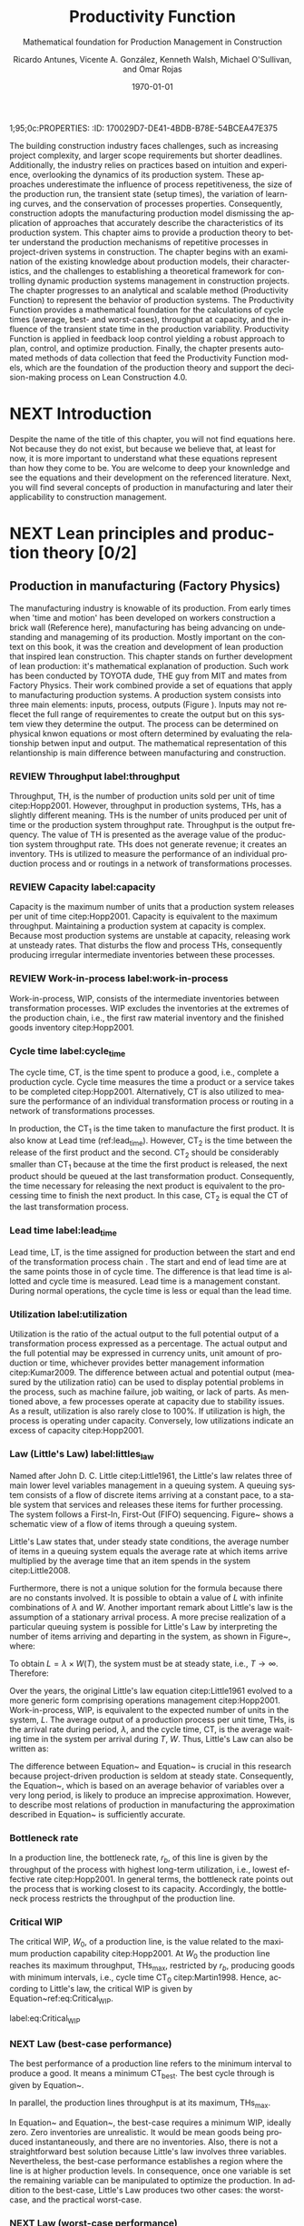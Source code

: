 1;95;0c:PROPERTIES:
:ID:       170029D7-DE41-4BDB-B78E-54BCEA47E375
:END:
#+OPTIONS: ':nil *:t -:t ::t <:t H:3 \n:nil ^:t arch:headline
#+OPTIONS: author:t broken-links:nil c:nil creator:nil
#+OPTIONS: d:(not "LOGBOOK") date:t e:t email:nil f:t inline:t num:t
#+OPTIONS: p:nil pri:nil prop:nil stat:t tags:t tasks:t tex:t
#+OPTIONS: timestamp:t title:t toc:t todo:nil |:t
#+LANGUAGE: en
#+SELECT_TAGS: export
#+EXCLUDE_TAGS: noexport
#+CREATOR: Emacs 26.3 (Org mode 9.1.9)

#+LATEX_COMPILER: pdflatex
#+LATEX_CLASS: article
#+LATEX_CLASS_OPTIONS:
#+LATEX_HEADER: \usepackage[a4paper,bindingoffset=0.2in,left=1in,right=1in,top=1in,bottom=1in,footskip=.25in]{geometry}
 
# #+LATEX_HEADER: \usepackage[backend=bibtex,alldates=year,sorting=nyt]{biblatex}\addbibresource{/Users/ricmagno/Documents/References/library.bib}

# This works with parencite
# #+LATEX_HEADER: \usepackage[backend=bibtex,style=authoryear,alldates=year,sorting=nyt]{biblatex}\addbibresource{/Users/ricmagno/Documents/References/library.bib}


#+LATEX_HEADER:  \usepackage[backend=biber,style=apa]{biblatex}\addbibresource{/Users/ricmagno/Documents/References/library.bib}

# #+LATEX_HEADER:\usepackage{natbib}\bibliographystyle{abbrvnat}\setcitestyle{authoryear,open={((},close={))}}\addbibresource{/Users/ricmagno/Documents/References/library.bib}

# #+LATEX_HEADER:\bibliographystyle{/Users/ricmagno/Documents/References/Styles/apa6.bst}

#+LATEX_HEADER: \addbibresource{/Users/ricmagno/Documents/References/library.bib}
#+LATEX_HEADER: \usepackage{tikz}


#+TITLE: Productivity Function
#+SUBTITLE: Mathematical foundation for Production Management in Construction
#+AUTHOR: Ricardo Antunes, Vicente A. González, Kenneth Walsh, Michael O'Sullivan, and Omar Rojas
#+DESCRIPTION: Chapter Proposal
#+KEYWORDS:
#+DATE: \today


* Guidelines
#+begin_src emacs-lisp
  '(tex-count-word)
#+end_src

#+RESULTS:
| tex-count-word |

  - 7000 Words

* DONE Abstract
   :LOGBOOK:
   CLOCK: [2020-06-23 Tue 20:08]--[2020-06-23 Tue 20:33] =>  0:25
   :END:
   

The building construction industry faces challenges, such as increasing project complexity, and larger scope requirements but shorter deadlines. 
Additionally, the industry relies on practices based on intuition and experience, overlooking the dynamics of its production system. 
These approaches underestimate the influence of process repetitiveness, the size of the production run, the transient state (setup times), the variation of learning curves, and the conservation of processes properties. 
Consequently, construction adopts the manufacturing production model dismissing the application of approaches that accurately describe the characteristics of its production system. 
This chapter aims to provide a production theory to better understand the production mechanisms of repetitive processes in project-driven systems in construction.
The chapter begins with an examination of the existing knowledge about production models, their characteristics, and the challenges to establishing a theoretical framework for controlling dynamic production systems management in construction projects. 
The chapter progresses to an analytical and scalable method (Productivity Function) to represent the behavior of production systems. 
The Productivity Function provides a mathematical foundation for the calculations of cycle times (average, best- and worst-cases), throughput at capacity, and the influence of the transient state time in the production variability. 
Productivity Function is applied in feedback loop control yielding a robust approach to plan, control, and optimize production.
Finally, the chapter presents automated methods of data collection that feed the Productivity Function models, which are the foundation of the production theory and support the decision-making process on Lean Construction 4.0. 

* NEXT Introduction
    Despite the name of the title of this chapter, you will not find equations here.
    Not because they do not exist, but because we believe that, at least for now, it is more important to understand what these equations represent than how they come to be.
    You are welcome to deep your knownledge and see the equations and their development on the referenced literature.
    Next, you will find several concepts of production in manufacturing and later their applicability to construction management.
    
* NEXT Lean principles and production theory [0/2]
** Production in manufacturing (Factory Physics)
     The manufacturing industry is knowable of its production.
     From early times when 'time and motion' has been developed on workers construction a brick wall (Reference here), manufacturing has being advancing on undestanding and manageming of its production.
     Mostly important on the context on this book, it was the creation and development of lean production that inspired lean construction.
     This chapter stands on further development of lean production: it's mathematical explanation of production.
     Such work has been conducted by TOYOTA dude, THE guy from MIT and mates from Factory Physics.
     Their work combined provide a set of equations that apply to manufacturing production systems.
     A production system consists into three main elements: inputs, process, outputs (Figure ).
     Inputs may not reflecet the full range of requirementes to create the output but on this system view they determine the output.
     The process can be determined on physical knwon equations or most oftern determined by evaluating the relationship betwen input and output.
     The mathematical representation of this relantionship is main difference between manufacturing and construction.

*** REVIEW Throughput label:throughput
    
 Throughput, TH, is the number of production units sold per unit of time citep:Hopp2001.
 However, throughput in production systems, THs, has a slightly different meaning.
 THs is the number of units produced per unit of time or the production system throughput rate.
 Throughput is the output frequency.
 The value of TH is presented as the average value of the production system throughput rate.
 THs does not generate revenue; it creates an inventory.
 THs is utilized to measure the performance of an individual production process and or routings in a network of transformations processes.

*** REVIEW Capacity label:capacity
    
 Capacity is the maximum number of units that a production system releases per unit of time citep:Hopp2001.
 Capacity is equivalent to the maximum throughput.
 Maintaining a production system at capacity is complex.
 Because most production systems are unstable at capacity, releasing work at unsteady rates.
 That disturbs the flow and process THs, consequently producing irregular intermediate inventories between these processes.


*** REVIEW Work-in-process label:work-in-process

 Work-in-process, WIP, consists of the intermediate inventories between transformation processes.
 WIP excludes the inventories at the extremes of the production chain, i.e., the first raw material inventory and the finished goods inventory citep:Hopp2001.

*** Cycle time label:cycle_time

 The cycle time, CT, is the time spent to produce a good, i.e., complete a production cycle.
 Cycle time measures the time a product or a service takes to be completed citep:Hopp2001.
 Alternatively, CT is also utilized to measure the performance of an individual transformation process or routing in a network of transformations processes.
 # ~This feature is useful when a production process needs boundaries.~
 # For instance, the CT of automotive assembling line starts when the chassis is ready.
 # It does not consider the CT of the engine production or the extraction of iron ore citep:Hopp2001.
 In production, the $\mbox{CT}_1$ is the time taken to manufacture the first product.
 It is also know at Lead time (ref:lead_time).
 However, $\mbox{CT}_2$ is the time between the release of the first product and the second.
 $\mbox{CT}_2$ should be considerably smaller than $\mbox{CT}_1$ because at the time the first product is released, the next product should be queued at the last transformation product.
 Consequently, the time necessary for releasing the next product is equivalent to the processing time to finish the next product.
 In this case, $\mbox{CT}_2$ is equal the CT of the last transformation process.

*** Lead time label:lead_time

 Lead time, LT, is the time assigned for production between the start and end of the transformation process chain \citep{Hopp2001}.
 The start and end of lead time are at the same points those in of cycle time.
 The difference is that lead time is allotted and cycle time is measured.
 Lead time is a management constant.
 During normal operations, the cycle time is less or equal than the lead time.

*** Utilization label:utilization

 Utilization is the ratio of the actual output to the full potential output of a transformation process expressed as a percentage.
 The actual output and the full potential may be expressed in currency units, unit amount of production or time, whichever provides better management information citep:Kumar2009.
 The difference between actual and potential output (measured by the utilization ratio) can be used to display potential problems in the process, such as machine failure, job waiting, or lack of parts.
 As mentioned above, a few processes operate at capacity due to stability issues.
 As a result, utilization is also rarely close to 100%.
 If utilization is high, the process is operating under capacity.
 Conversely, low utilizations indicate an excess of capacity citep:Hopp2001.

*** Law (Little's Law) label:littles_law

 Named after John D. C. Little citep:Little1961, the Little's law relates three of main lower level variables management in a queuing system.
 A queuing system consists of a flow of discrete items arriving at a constant pace, to a stable system that services and releases these items for further processing.
 The system follows a First-In, First-Out (FIFO) sequencing.
 Figure~\ref{fig:Schematic view of a flow of items through a queuing system} shows a schematic view of a flow of items through a queuing system.

 \begin{figure}[H]
   \centering
   \includegraphics[width=1\linewidth]{Figures/LiteratureReview/Schematic_view_of_a_flow_of_items_through_a_queuing_system}
   \caption{Schematic view of a flow of items through a queuing system}\label{fig:Schematic view of a flow of items through a queuing system}
   \source{Adapted from citep:Little2008}
 \end{figure}

 Little's Law states that, under steady state conditions, the average number of items in a queuing system equals the average rate at which items arrive multiplied by the average time that an item spends in the system citep:Little2008.

 # The Little's law is originally expressed as $L=\lambda W$, where:

 # \begin{itemize}
 #     \item $L$ is the expected number of units in the system;
 #     \item $W$ is expected time spent by a unit in the system, and;
 #     \item $\lambda^{-1}$ is the expected time between two consecutive arrivals to the system.
 # \end{itemize}

 Furthermore, there is not a unique solution for the formula because there are no constants involved.
 It is possible to obtain a value of $L$ with infinite combinations of $\lambda$ and $W$.
 Another important remark about Little's law is the assumption of a stationary arrival process.
 A more precise realization of a particular queuing system is possible for Little's Law by interpreting the number of items arriving and departing in the system, as shown in Figure~\ref{fig:Number of items in a queuing system versus time}, where:

 # \begin{itemize}
 #     \item $n_a(t)$ is the number of items arriving in the queuing system at time $t$;
 #     \item $n_d(t)$ is the number of items departing in the queuing system at time $t$;
 #     \item $A(T)=\int_0^T (n_a(t)-n_d(t))dt$ is the area under the curve $n_a(t)$ and over the $n_d(t)$ at the period $T$;
 #     \item $T$ is a long period of time;
 #     \item $N(T)=\int_0^{T}n_a(t)$ is the number of arrivals in the time period $T$;
 #     \item $\lambda(t)=N(T)/T$ is the arrival rate during time period $T$;
 #     \item $L(T)=A(T)/T$ is the average queue length during time period $T$;
 #     \item $W(T)=A(T)/N(T)$ is the average waiting time in the system per arrival during $T$;
 # \end{itemize}
 # \nobreak the manipulation of the last three equations yields in the Little's Law.

 # \begin{equation}\label{eq:Little's Law}
 #     L(T) = \lambda (T) \times W(T)
 # \end{equation}

 To obtain $L=\lambda \times W(T)$, the system must be at steady state, i.e., $T \rightarrow \infty$.
 Therefore:

 # \begin{equation}
 #     \lim_{T\rightarrow\infty} L(T) = \lim_{T\rightarrow\infty} \lambda(T) \times W(T) \\
 # \end{equation}

 # \begin{equation}\label{eq:Little's Law average}
 #     L=\lambda \times W
 # \end{equation}

 \begin{figure}[H]
   \centering
   \includegraphics{Figures/LiteratureReview/Number_of_items_in_a_queuing_system_versus_time}
   \caption{Number of items in a queuing system versus time}\label{fig:Number of items in a queuing system versus time}
   \source{Adapted from citep:Little1961}
 \end{figure}

 Over the years, the original Little's law equation citep:Little1961 evolved to a more generic form comprising operations management citep:Hopp2001.
 Work-in-process, WIP, is equivalent to the expected number of units in the system, $L$.
 The average output of a production process per unit time, THs, is the arrival rate during period, $\lambda$, and the cycle time, CT, is the average waiting time in the system per arrival during $T$, $W$.
 Thus, Little's Law can also be written as:

 \begin{equation}
   \mbox{WIP} = \mbox{CT} \times \mbox{TH}
    \label{eq:Little's Law for operation management}
 \end{equation}

The difference between Equation~\ref{eq:Little's Law} and Equation~\ref{eq:Little's Law for operation management} is crucial in this research because project-driven production is seldom at steady state.
Consequently, the Equation~\ref{eq:Little's Law for operation management}, which is based on an average behavior of variables over a very long period, is likely to produce an imprecise approximation.
However, to describe most relations of production in manufacturing the approximation described in Equation~\ref{eq:Little's Law for operation management} is sufficiently accurate.


*** Bottleneck rate
 In a production line, the bottleneck rate, $r_b$, of this line is given by the throughput of the process with highest long-term utilization, i.e., lowest effective rate citep:Hopp2001.
 In general terms, the bottleneck rate points out the process that is working closest to its capacity.
 Accordingly, the bottleneck process restricts the throughput of the production line.

*** Critical WIP

 The critical WIP, $W_0$, of a production line, is the value related to the maximum production capability citep:Hopp2001.
 At $W_0$ the production line reaches its maximum throughput, $\mbox{THs}_{\mbox{max}}$, restricted by $r_b$, producing goods with minimum intervals, i.e., cycle time $\mbox{CT}_0$ citep:Martin1998.
 Hence, according to Little's law, the critical WIP is given by Equation~ref:eq:Critical_WIP.

 label:eq:Critical_WIP
 \begin{equation} 
   \mbox{WIP}_0 = \mbox{CT}_0 \times \mbox{THs}_{\mbox{max}}
 \end{equation}

*** NEXT Law (best-case performance)

 The best performance of a production line refers to the minimum interval to produce a good.
 It means a minimum $\mbox{CT}_{\mbox{best}}$.
 The best cycle through is given by Equation~\ref{eq:Best cycle through}.

 \begin{equation}\label{eq:Best cycle through}
     \mbox{CT}_{\mbox{best}}=
     \begin{cases}
  T_0,  & \mbox{if }\mbox{WIP} \le W_0\\
   \mbox{WIP}/r_b, & \mbox{otherwise }
     \end{cases}
 \end{equation}

 In parallel, the production lines throughput is at its maximum, $\mbox{THs}_{\mbox{max}}$.

 \begin{equation}\label{eq:Best throughput}
     \mbox{TH}_{\mbox{best}}=
     \begin{cases}
  \mbox{WIP}/T_0,  & \mbox{if }\mbox{WIP} \le W_0\\
   r_b, & \mbox{otherwise }
     \end{cases}
 \end{equation}

 In Equation~\ref{eq:Best cycle through} and Equation~\ref{eq:Best throughput}, the best-case requires a minimum WIP, ideally zero.
 Zero inventories are unrealistic.
 It would be mean goods being produced instantaneously, and there are no inventories.
 Also, there is not a straightforward best solution because Little's law involves three variables.
 Nevertheless, the best-case performance establishes a region where the line is at higher production levels.
 In consequence, once one variable is set the remaining variable can be manipulated to optimize the production.
 In addition to the best-case, Little's Law produces two other cases: the worst-case, and the practical worst-case.

*** NEXT Law (worst-case performance)

 The worst-case performance describes an opposite scenario to the best-case performance.
 In the worst-case, the production line operates at maximum cycle time and minimum throughput possible for bottleneck rate $r_b$ and raw process time $T_0$.
 In a production operating at worst-case performance, the next transformation process is always idle and the process lead time is either equal or less than the previous process.
 The items arriving, $n_a(t)$, at a process are greater than the items departing $n_d(t)$.
 As a result, the items pile up in the queue at the next process entrance.
 The worst-case cycle time of a given WIP level is:

 \begin{equation}\label{eq:Worst-case performance cycle through}
     \mbox{CT}_{\mbox{worst}} = \mbox{WIP} \times T_0;
 \end{equation}
 \nolinebreak
 and the worst-case throughput for the WIP level is:
 \begin{equation}\label{eq:Worst-case performance throughput}
     \mbox{TH}_{\mbox{worst}} = \frac{1}{T_0}.
 \end{equation}

 Nevertheless, both best- and worst-case performance are boundaries.
 In practice, the performance of a production line does not behave at either of these limits.
 The practical restriction is the average time at a station, which includes the time taken for other jobs and the job being performed, i.e., $\mbox{`average time at a station'} = \mbox{`time for other jobs'} + \mbox{`time for your job'}$.
 Mathematically, it is implied in:

 \begin{equation}
     \mbox{CT}_{\mbox{pwc}}=T_0 + \frac{\mbox{WIP}-1}{r_b}
 \label{eq:Practical worst-case performance cycle through}
 \end{equation}

 Thus, manipulating the equations for $\mbox{CT}_{\mbox{worst}}$ and $\mbox{TH}_{\mbox{worst}}$, the practical worst-case (pwc) performance is given by Equation~\ref{eq:Worst-case performance throughput} and Equation~\ref{eq:Practical worst-case performance cycle through}, respectively.

 The Figure~\ref{fig:Cycle time versus WIP} and Figure~\ref{fig:throughput versus WIP worst- and best-case performance scenario} show the relation of the performance cases and the parameters of lower level variables management for cycle time and throughput versus WIP, respectively.

 Both graphs illustrate the theoretical limits, best- and worse-case, with the parameters that delimited these limits, and, furthermore, creates performance regions.
 The regions enable an easier interpretation of production line performance because Little's Law does not supply a unique solution.
 Consequently, the regions support a performance mapping and assessment of production current state and opportunities for improvement.
 For instance, a production line with a CT far from the best-case $T_0$ can be in a good or bad region depending on the WIP level.
 Where the WIP is small, less than $W_0$, production is likely to be in the bad region.
 However, for a WIP greater than $W_0$, production can be in the good region, as long as the production has a high throughput.

 \begin{figure}[H]
   \centering
   \includegraphics[width=.5\linewidth]{Figures/LiteratureReview/Cycle_time_versus_WIP}
   \caption{Cycle time versus WIP}\label{fig:Cycle time versus WIP}
   \source{Adapted from \citet*[p. 234]{Hopp2001}}
 \end{figure}

 \begin{figure}[H]
   \centering
   \includegraphics[width=.5\linewidth]{Figures/LiteratureReview/Throughput_versus_WIP}
   \caption{Throughput versus WIP worst- and best-case performance scenario}\label{fig:throughput versus WIP worst- and best-case performance scenario}
   \source{Adapted from \citet*[p. 234]{Hopp2001}}
 \end{figure}

*** COMMENT Law (labor capacity)

 The relations and laws introduced so far related primarily to production of continuous flow (IV) or connected lined flows (III), see Figure~\ref{fig:Characteristics of project stages}, where machines impose the main restriction of production.
 However, as the operation becomes more unconnected, as in disconnected line flow (II) and jumbled flow (I), the amplitude of work binds the production flow.
 For these cases, where the primary constraint is labor rather than machinery, labor sets the capacity of the transformation process.
 Creating a mathematical description of labor, due to workers being human, is far more complex than forming mathematical descriptions for machine-driven operations.
 Some assumptions must be set to enable algebraic definitions for labor \citep[pp.237-238]{Hopp2001}.
 The first assumption considers work continuity.
 Similar to machines, it is assumed workers perform the job continuously up to the point it is finished with no interruptions.
 There is no job interruption.
 The second assumption is that workers are perfectly cross-trained and are capable of performing various tasks at same pace.
 The third assumption is that there is no shortage of equipment and necessary machinery will always be available to workers.
 On this assumption, the cycle time is constant at $T_0$, because there is no congestion caused by scarcity of equipment.
 The availability of workers controls the work releasing into the system.
 Consequently, if a worker releases a job every $T_0$, considering first and second assumptions, $n$ workers release the job at $nT_0$.
 Finally, the maximum throughput of a production line with $n$ cross-trained workers with same work rates is Equation~\ref{eq:Law (Labor Capacity)}.

 \begin{equation}
     \mbox{TH}_{\mbox{max}}=\frac{n}{T_0}
 \label{eq:Law (Labor Capacity)}
 \end{equation}

 The Equation~\ref{eq:Law (Labor Capacity)}, Law (Labor Capacity) introduces labor as a constraint on the capacity of production lines.
 Nevertheless, the labor capacity applies to production processes in which all the workers act at on job at the time.
 It means that the law of labor capacity does not apply to multitasking systems.
 These systems require other approaches.

*** COMMENT Variability in manufacturing

 The variability of a transformation process performs a significant role in the performance of transformation processes and consequently on the development of relations of objectives in a manufacturing organization.
 For instance, high levels of variability can invalidate the relation between the Little's law, Equation~\ref{eq:Little's Law}, and Little's law for operation management, Equation~\ref{eq:Little's Law for operation management}, since the average used in Little's law for operation management may produce an imprecise description when the variables oscillate.
 In general, the effects of variability in both project-driven systems and manufacturing are similar.
 The difference is in the amplitude of the variability.
 As the transformation process approximates to a continuous production lower levels of variability are observed.
 Conversely, as the transformation process approximates to a one-of-a-kind production, higher levels of variability are perceived.
 This behavior can be explained by grouping the sources of variability into external and internal sources.
 External, or exogenous, sources gather the elements outside of the transformation process that can affect the production.
 Outside means they are not an intrinsic part of the production, and consequently are out of the control of the process owner, as, for instance, with currency variation or client demand.
 Internal clusters together sources of variability within the transformation process and its resources.
 These sources can be managed and controlled by the process owner.
 Project-driven systems and manufacturing are continuously affected by both external, and internal sources of variability.
 The effect of external sources on production diminishes with the level of product customization.
 It means that a one-of-a-kind, i.e., fully customized, product is more vulnerable to external sources than is a commodity.
 Consequently, in commodity production the effects of variability are evident and mainly caused by internal aspects of production.
 In one-of-a-kind production, external sources of variability overlap internal sources, making it harder to identify causes and softens the result of mitigating actions towards the causes.
 For this reason, appropriate methods to handle variability are crucial.
 Furthermore, these methods should allow for further comprehension and ways to measure variability and its effects on transformation processes.

 In transformation processes of connected and continuous production, it is possible to measure the variability in the transformation processes using probabilistic methods.
 This kind of production is stable enough, i.e., at steady state, hence standard measures from statistics can quantify variability.
 The standard deviation, SD, and variance, SD$^2$, often are sufficient to provide a quantification of absolute variability.
 In other cases, it is necessary to use a relative measurement.
 The coefficient of variation, CV, which is given by the standard deviation, SD, divided by the mean, $\bar{y}$, provides this relative assessment of variability.
 The values of CV can be divided into classes from which typical situations can be deduced, as shown in Table~\ref{tb:Classes of variability}.
 Furthermore, the typical situations describe causes of variability, which, according to Hopp and Spearman cite:Hopp2001, are: natural variability, setups, random outages, operator availability and recycle.
 The natural variability refers to minor change in a process over time caused by variations in operators, machines, and raw material.
 Setups stand for planned interruptions necessary for adapting machinery to a different product.
 Random outages indicate unsystematic interruptions caused by faults or failures.
 Operator availability is the worker's ability to operate the machines or process the jobs.
 Finally, recycle variability in manufacturing systems is caused by quality problems in products.
 All these concepts depend on a nondynamic process.

#+CAPTION: Classes of variability
label:tb:classes_of_variability
| Variability Class | Typical situation         | Example                 |
|-------------------+---------------------------+-------------------------|
| Low               | No outages                |                         |
| Moderate          | Short adjustments outages | Set ups                 |
| High              | Long outages              | Failures and breakdowns |                    
 
*** Law (variability)

 The impact of variability in manufacturing systems is straightforward, increasing variability always degrades the performance of a production system citep:Hopp2001.
 Because of the damages that variability can cause in a production system, several strategies aim at protecting the system from variability.

*** Law (variability buffering)

 The most common are the use of buffers as a bumper or cushion.
 The buffering method is the excess of at least one of the variables that can be consumed without harming the system's performance.
 Variability in a production system will be buffered by some combination of inventory, capacity and time citep:Hopp2001.
 In circumstances where buffers are ineffective, variability may propagate through transformation process impacting the production flow.
 Thus, laws concerning the production flow, material flow, capacity, utilization, and variability propagation must be enunciated.

*** Law (conservation of material)

 The first law regarding the production flow is the conservation of material in and out of the transformation processes citep:Hopp2001.
 Law (Conservation of Material) states that in a stable system, over the long run, the rate out of a system will equal the rate in, less any yield loss, plus any parts production within the system.
 It means that in a system at steady state the flow of material is constant, consuming the necessary and only the necessary material to produce the goods.
 It includes the ordinary transformation rate and loss of material.

 \subsection{Law (capacity)}
 The concept of stability in manufacturing systems requires that the input rate in transformation processes must be less than capacity, $\mbox{THs}_{\mbox{max}}$.
 The reason again is variability.
 If the input rate equals capacity, any variation in the transformation processes may degrade the process performance.
 The difference between the input rate and capacity creates a buffer that should grant the system stability by absorbing any minor variability.
 In steady state, all plants will release work at an average rate that is strictly less than the average capacity \citep[p.303]{Hopp2001}.

*** Law (utilization)

 Law (Utilization) states that if a station increases utilization without making any other changes, average WIP and cycle time, CT, will increase in a highly nonlinear fashion \citep[p.303]{Hopp2001}.
 An increase in process utilization unaccompanied by adjustments means a larger actual output for a same maximum output.
 In the production line, it is an increase in bottleneck utilization, once the $\mbox{THs} = \mbox{`bottleneck utilization'}\times\mbox{`bottleneck rate'}$.
 Hence, according to Little's law for operation management (Equation~\ref{eq:Little's Law for operation management}) produces a nonlinear effect in WIP and CT.

*** Law (process batching)

 Finally, the Law (Process Batching), accounts for finite production, i.e., in batch production where there are meaningful setup times.
 According to Hopp and Spearman cite:Hopp2001, in batch production:

 \begin{itemize}
     \item the minimum process batch size that yields a stable system may be greater than one;
     \item as process batch size becomes large; cycle time grows proportionally with batch size, and;
     \item cycle time at the station will be minimized for some process batch size, which may be greater than one \citep[p.306]{Hopp2001}.
 \end{itemize}

 The Figure~\ref{fig:Cycle time versus parallel batch size in batch production} illustrates these general relations between the batch size and the average cycle time.

 \begin{figure}[H]
   \centering
   \includegraphics{Figures/LiteratureReview/Cycle_time_versus_parallel_batch_size_in_a_batch_production}
   \caption{Cycle time versus parallel batch size in batch production}\label{fig:Cycle time versus parallel batch size in batch production}
   \source{Adapted from \citet*[p.308]{Hopp2001}}
 \end{figure}

 The relationships between the concepts of lower level variables rely on stable production systems, where variability performs a minor role and does not disrupt the system.
 Moreover, these relationships depend on a system running for a long period that can be considered infinite.
 In batch production, where the process does not run continuously, the batches size are large enough producing a stable system.
 However, not all system are stables, at steady state or with a minimum influence of external variability.
 Transformation processes in shop job and one-of-a-kind manufacturing frequently do not exist for a long period.
 Some processes exist only for a short period never making it to steady state.
 To non-steady processes, a different approach must be used to.
 The approach also may produce explanations of stable systems to point out algebraic relations between all system that could be used to analyze and prescribe management actions undertaken to improve the processes.

** The manufacturing theory does not apply directly to construction

       Manufacturing is either a continous or a repective process.
       Machinery and human resources are specialized and qualified.
       Production flow and material routes are established. 
       Thus, most manufacturing processess can be automated.
       That scenario is different from construction.
       While capacity is knwon and measured in manufacturing, there was no way to measured it in construction.
       Increasing production in construction often means add more human resources.
       That often cause decrease of productivity due to lack of space, tools, skills, etc.

* WORKING Productivity Function [0/2]
** WORKING Production process system representation [100%]

- [ ] A SYSTEM VIEW (Source: Identification of repetitive processes at steady- and unsteady-state: Transfer function)
  Mathematical models have enabled a comprehensive understanding of production mechanisms supporting practices to improve production in manufacturing.
  Hopp and Spearman (1996) committed to the comprehension of the manufacturing production system.
  The system approach or system analysis was the problem-solving methodology of choice (citep:Hopp2001).
  The first step of this methodology is a system view.
  In the system view, the problem is observed as a system established by a set of subsystems that interact with each other.
  Using the system approach, Hopp and Spearman elaborated significant laws to queue systems and the general production in manufacturing.
  The conservation of material and capacity laws (Hopp and Spearman, 1996) are particularly attractive, not only according to their importance, but also because they explicitly state one or more system restrictions.

  In this system view, an input is applied to a process to produce an output.
  These three elements constitute a input/output system (Figure ref::fig_simple_system);  which we will refer simply as system from now on.
  Input are, for instance, materials, tools, equipment, labor, management, time, and weather conditions *(Blanchard and Fabrycky, 2011)*.
  *``Some of these factors, such as material, also become a part of the output product, while others are needed for control purposes (e.g., management) (citep:Remold1989).''*
  The outputs are (usually) the product of the processes, for example, absolute quantities such as squared meters of plastered wall, meters drilled or relative measurement of progress such as the percentage of activity completion (citep:Antunes2016).
  _This last may be especially useful for Lean Construction practitioners that utilize the Planned Percent Complete (PPC) as the tracking tool._
  The process is the transformation procedure, or operation that when applied the input will create the output.
  For instance, platerboads installation an drilling for the ouputs aforementioned.
  The Figure ref::fig_simple_system shows a single output and single input (SISO) for simplicty purposes.
  A system can be composed by multiple inputs to single or multiple outputs (MISO and MIMO respectively) and also single input to multiple outputs.
  Regardless of the system composition in terms of how many inputs and outputs or what the input(s), output(s) and process are; there are a few restrictions to a system:
  - There is no output on lack of input.
  - There is no output without a process.
  
  
#+BEGIN_SRC ditaa :file Figures/system_basic.png :cmdline -rS
       +---------+
 input |         | output
>------+ Process +------->
       |         |
       +---------+
#+END_SRC

#+CAPTION: Simple system
#+NAME: fig_simple_system
#+ATTR_HTML: :height 300
#+ATTR_LATEX: :height 150 
#+RESULTS:
[[file:Figures/system_basic.png]]


- [ ] Project as cycle
  Most projects follow a cycle similar to plan-do-check-act (PDCA), also originally developed for manufacturing operations.
  PDCA applies to continuous process improvement (Rumane and Badiru, 2013, p.53) and consists of a four-stages infinite loop.
  First, the team establishing goals and develop the strategies to achieve them, creating a plan.
  Second, the plan is then implemented.
  The team carries out the actions addressing key points, according to the plan.
  Third, the team measures the outcomes of their actions comparing the results to the goals.
  Fourth, where the current process performance matches the goal, the team institutionalizes the new process’s performance, thus setting a benchmark, as well as the actions performed to achieve the goal, thus creating standard procedures.
  In the case where the actions are not effective, the team must return to the first cycle stage.
  The PDCA cycle restarts to implement further improvements.
  /In certain way, it means a system that is being constantly feedback by the current output state./
  /If the current ouput state is no the one desired, the input will change to match achieve the output goal./
  /The process improvement itself will alter the process as such the system will have increased the output using a constany input./
  /In terms of system, it will look like figure ref::closed_loop.
  The `plan' is desired ouput.
  `Check' is a comparison between the `plan' and the current output.
  The result is the measured `deviation'.
  Based on the `deviation' actions must be implemented.
  For example, the plan establish that an output of 50 square meters should be installed an hour to complete the job on time.
  Two workers are initially assigned to the job (input).
  If the two workers (input) are capable to install (process). 
  That creates an action which for this example is to increase workers to increase output.
  On the other hand, if the workers produce a higher output than the plan, the deviation will work on the other way: decrease the number of workers to reduce output thus matching the plan.
  This configuration is a Closed-loop Control System or feedback control system in control theory.


#+BEGIN_SRC ditaa :file Figures/system_feedback_loop.png :cmdline -rS
	      +-------+           +--------+       +---------+
	 plan |       | deviation |        | input |         | output
	>-----+ Check +----->-----+ Action +--->---+ Process +----+--->
	      |       |           |        |       |         |    |
	      +---+---+           +--------+       +---------+    |
		  |                                               |
                  +------------------------+----------------------+
#+END_SRC

#+CAPTION: Feedback Loop (PDCA)
#+NAME: fig_feedback_loop
# #+ATTR_HTML: :height 300
# #+ATTR_LATEX: :height 150 
#+RESULTS:
[[file:Figures/system_feedback_loop.png]]






#+CAPTION: A typical feedback loop control
#+NAME: fig_a_typical_feedback_loop_control
#+ATTR_HTML: :height 300
#+ATTR_LATEX: :height 150
[[./Figures/A_typical_feedback_loop_control.eps]]


- [ ] Construction System
  _Source Paper07_ Stays here
       
  Several elements found in this literature review connect the characteristics of construction projects to the characteristics of a dynamic system.
  As shown in Figure ref:fig_construction_project-driven_production_system, the interconnectivity is explicit between project stages, in the event that subsequent phases rely on the accomplishment and performance of previous ones.
  This dependent connection remains valid for divided n-substages or n-activities and also applies to the proposed framework.
  The dependence of processes and/or activities is well documented in the literature and well known by practitioners.
  An activity or stage may impair or favour a successive action depending on the level of correlation and dependence.
  The interdependence of activities forms a conduit to the propagation of unsure events. Potential risks captured through the entire project life may impact project execution whenever not properly treated, resulting in project deviations.
  This sequence of events is represented in the system by the flow of uncertainty to risk and the occurrence of risk events, through risk management filtering actions—avoidance, acceptance, sharing, transference, mitigation, motivation—and, finally, to variability.
  This flow resembles an intrinsic characteristic of systems in the presence of disturbance or noise.

  Control systems may transmit unfiltered noise across connections affecting vulnerable components and causing disturbances or unpredicted behaviour.
  Although the level of influence in this flow of sequential, parallel or overlapping relationships in the process or activity network have not been investigated at this point, understanding how risk transforms into variability, and especially how variability affects networked activities, propitiates an opportunity to develop methods aimed at avoiding and mitigating (filtering) the propagation of risk (noise). Regarding risk materialization in variability, different outcomes build on how concentrated or distributed the risk impact was.
  Operating on possibly the same conditions of linear/nonlinear, deterministic/stochastic, time-domain/frequency domain, direct/inverse problems, discrete/continuous models---control theory may create a proxy theory to explain the effects of variability in construction projects by extending the elements of the dynamic systems.


#+CAPTION:Construction project-driven production system
#+NAME: fig_construction_project-driven_production_system
#+ATTR_HTML: :height 300
#+ATTR_LATEX: :height 150
[[./Figures/Construction_project_driven_production_system.eps]]


The simplest model of construction processes considers a closed conversion process where all factors affecting the work are steady state citep:Drewin1982.
In this model, the relationship between output and input, i.e., productivity, is given by a constant which is unaffected by external factors.
This constant can be determined by, for instance, the linear curve fitting or the ratio of the sum of outputs to the sum of inputs.
The linear scheduling method (LSM) (citep:Harmelink1998,Su2016) and line-of-balance (LOB) (citep:Lumsden1968,Su2016,ZolfagharDolabi2014) are examples of scheduling models for repetitive processes based on the steady state model.
However, ``because of the steady state nature of this model, the system more closely represents industrial production processes than construction processes (citep:Thomas1990).''
Short production runs citep:Bashford2005, high levels of output and input variability \cite{Gonzalez2009}, and nonlinear input-output relationships citep:Bertelsen2003,Lutz1993 frequently prevent repetitive production processes in construction to reach steady state citep:Antunes2015a,Walsh2007.


- [ ] Limitations of Manufacturing system view to construction
  These laws place reliance on stable systems, with long runs and at steady-state conditions.
  However, production in project-based systems, such as construction, involves a mix of processes in steady- and unsteady-state, short and long production runs, and different learning curves (citep:Antunes2015)
  Hence, unless a construction process fulfills the stability and steady-state conditions, the manufacturing model and, consequently, the laws do not accurately represent production in construction.
  Alternatively, variants of manufacturing laws must be developed to production in project-based systems that not fulfill those requirements.
  =In this scenario of variety, it is crucial distinguishing between project-based systems conditions, comprehending process dynamics and its behavior.=


** Mathematical foundation of the Productivity Function

(Explain differential equations, the frequency domain and transformation)

Although much work has been done on production management of repetitive construction processes, more studies need to be conducted to develop equations to quantify project-driven production systems in construction.
The objective of this paper is to formulate variants of manufacturing production equations to calculate the production performance of repetitive construction processes for benchmarking purposes.
Furthermore, this paper shows the calculation of theoretical production parameters such as capacity and cycle time, as well as the influence of transient time on productivity.
The contribution of this paper to the body of knowledge are algebraic equations based on a generic model to calculate production parameters for repetitive processes in construction.

*** Step response: Transient and steady state (explain the equation, move it, or clean it)

The transient is the immediate system reaction of an input change from a rest state \citep{Ogata2010}.
If the system is stable, the response will tend to a constant value, $y_{\mbox{ssv}}$, when the time, $t$, goes to infinity (Equation~\ref{eq:steady state}).
When the output reaches this value, the response is then at steady state.
The time that the system response takes from the moment the input changes to the steady state \citep{Nise2010,Ogata2010}, is the settling time, $t_s$, i.e., the duration of the transient state.
Figure~\ref{fig_FIG02StepAnalysis} shows the step analysis which is an artificial and controlled way to reproduce the transient, as well as determine the steady state response of a system represented by the Productivity Function.
In the unitary-step function, $u_{\mbox{step}}(t) \overset{\underset{\mathrm{\mathcal{L}}}{}}{\leftrightarrow} U_{\mbox{step}}(s) = 1/s$, at a time $t_0$ the input changes from 0 to 1 and then is kept constant at 1.
At $t_0$, if there is no delay, the system will notice the change in the input generating the transient response.
A physical interpretation of the step function is switching on a light by pressing a button.
Finally, if the system is stable; the output will tend to the steady state value.

\begin{equation}\label{eq:steady state}
	y_{\mbox{ssv}} = \lim_{t\rightarrow \infty} y(t)
\end{equation}

The step function in the time domain is given by:

\begin{equation}\label{eq:Step function in time domain P7}
	u_{\mbox{step}}(t) =
	\begin{cases}
 	0, & t = 0 \\
  	1, & t \ne 0
	\end{cases}.
\end{equation}

*** TODO Explain transient and steady-state (move to section above, foundation)
- [ ] Why the transient
  TRANSIENT STATE, STEADY-STATE, AND UNSTEADY-STATE RESPONSE
  Two parts compose a system response in the time domain, transient, and steady- or unsteady-state.
  Transient is the immediate system response to an input from an equilibrium state.
  After the transient state, a system response can assume a steady- or unsteady-state.
  In a stable system, the output tends to a constant value when $t→∞$ (Mandal, 2006).
  When the system response enters and stays in the threshold around the constant value the system reached the steady-state (Mandal, 2006).
  The time the stable system takes to reach the steady-state is the settling time, $t_s$.
  On the other hand, if the response never reaches a final value or oscillates surpassing the threshold when $t→∞$ the system is then at unsteady-state.
  Consequently, the system outputs at unsteady-state vary with time during the on-time interval even induced by an invariable input.

**** Mathematical foundation of production (repeated title)

 Repetitive construction projects falls into a fuzzy area where both project management and manufacturing overlap.
 Repetitive construction projects are constituted by several contractors executing processes that they are specialized in, as for instance plumbers and electricians, that in the end, build a one-of-a-kind product.
 The operations executed by several contractors are often performed repeatedly, and simultaneously at times, which stands for one of the peculiarities of repetitive projects.
 In project-driven production, the coexistent mix of characteristics from project management and manufacturing makes the management of project-driven production problematic.
 Project-driven production systems, such as repetitive construction, involve a combination of processes at transient, unsteady state, and-rarely-at steady state \citep{Antunes2015a,Antunes2015,Bashford2005,Walsh2007}.
 However, traditional construction management, at this time, utilizes practices based on the manufacturing model that lacks the mathematical foundation to model and manage production in the project-driven systems \citep{Bertelsen2003,McCray2002,Pereira2013,Ko2016}.

 - The system steady-state.
   The steady-state of a system 

**** NEXT Explain traditional methods of steady-state
# \subsubsection{Step response: Transient and steady state}

The transient is the immediate system reaction of an input change from a rest state \citep{Ogata2010}.
If the system is stable, the response will tend to a constant value, $y_{\mbox{ssv}}$, when the time, $t$, goes to infinity (Equation~\ref{eq:steady state}).
When the output reaches this value, the response is then at steady state.
The time that the system response takes from the moment the input changes to the steady state \citep{Nise2010,Ogata2010}, is the settling time, $t_s$, i.e., the duration of the transient state.
Figure~\ref{fig:Transient} shows the step analysis which is an artificial and controlled way to reproduce the transient, as well as determine the steady state response of a system represented by the Productivity Function.
In the unitary-step function, $u_{\mbox{step}}(t) \overset{\underset{\mathrm{\mathcal{L}}}{}}{\leftrightarrow} U_{\mbox{step}}(s) = 1/s$, at a time $t_0$ the input changes from 0 to 1 and then is kept constant at 1.
At $t_0$, if there is no delay, the system will notice the change in the input generating the transient response.
A physical interpretation of the step function is switching on a light by pressing a button.
Finally, if the system is stable; the output will tend to the steady state value.

\begin{equation}\label{eq:steady state}
	y_{\mbox{ssv}} = \lim_{t\rightarrow \infty} y(t)
\end{equation}


#+CAPTION: Transient analysis for unit step input \label{fig:Transient}
#+NAME: fig_FIG02StepAnalysis
#+ATTR_HTML: :height 300
#+ATTR_LATEX: :height 150 
[[./Figures/FIG02Transient_analysis.eps]]


The step function in the time domain is given by:

\begin{equation}\label{eq:Step function in time domain P7}
	u_{\mbox{step}}(t) =
	\begin{cases}
 	0, & t = 0 \\
  1, & t \ne 0
	\end{cases}.
\end{equation}

# \section{Background}
# \subsection{The dual nature of project-driven production}

The production of products or services designed to fulfill unique, or one-of-a-kind, specifications is the essence of project-driven production, also known as project-oriented manufacturing \citep{Martinez1997}.
``Repetitive construction projects are resource-driven, multi-unit projects characterized by activities which need to be performed in a sequence from unit to unit repeatedly \citep{Hajdasz2015}.'' That assumes a position in Product process matrix (Figure~\ref{fig:F01}) between manufacturing and project management, hence mixing characteristics from both sides, following the manufacturing production structure on the make-to-order (or make-to-build) demand of projects.
The product-process matrix (Figure~\ref{fig:F01}) illustrates the relationship of different products regarding their workflow and volume.
The most visible characteristic of the figure is a diagonal arrangement of the products showing a directly proportional relationship between production volume and workflow connection \citep{Kumar2009}, and also a relationship between the degree of freedom and production focus.

At the lower end of the diagonal, products are produced in high volume units and with hardly any or no differentiation at all, e.g., commodities.
Furthermore, the production process matches the characteristics of long run production \citep[p.154]{Baye2010} and economies of scale \citep[p.185]{Baye2010}.
The work stream is a continuous flow of specialized processes and equipment running at peak efficiency with stable and low variation processes \citep[pp.8-10]{Hopp2001} and relative short transients.

       
\begin{equation}\label{eq:Productivity_Function}
	P(s) = \frac{Y(s)}{U(s)} =
	\frac{(\beta_m s^m + \beta_{m-1} s^{m-1}+\ldots+\beta_0)}{(\alpha_n s^n + \alpha_{n-1} s^{n-1}+\ldots+\alpha_0)}
\end{equation}


- [ ] Transfer Function (Source: Identification of repetitive processes at steady- and unsteady-state: Transfer function)

The transfer function of a system, G, is a transformation from an input function into an output function, capable of describing an output (or multiple outputs) by an input (or multiple inputs) change, $y(t) = G(t) \star u(t)$.
Although generic, the application of the transfer function concept is restricted to systems that are represented by ordinary differential equations (Mandal, 2006).
Ordinary differential equations can represent most dynamic systems in its entirety or at least in determined operational regions producing accurate results (Altmannand Macdonald, 2005; Mandal, 2006).
As a consequence, the transfer function modeling is extensively applied in the analysis and design of systems (Ogata, 2010). A generic transfer function makes possible representing the system dynamics by algebraic equations in the frequency domain, $s$.
In the frequency domain, the convolution operation transforms into an algebraic multiplication in s, which is simpler to manipulate. Mathematically, “the transfer function of a linear system is defined as the ratio of the Laplace transform of the output, y(t), to the Laplace transform of the input, u(t), under the assumption that all initial conditions are zero” (Mandal, 2006), Equation 1.
Where the highest power of $s$ in the denominator of the transfer function is equal to n, the system is called a nth-order system.


** NEXT Modelling method [0/0]

- [ ] SYSTEM IDENTIFICATION (Source: Identification of repetitive processes at steady- and unsteady-state: Transfer function)
  (It should be moved after the system. To system Modelling approach.)
  The objective of system identification is to build mathematical models of dynamic systems using measured data from a system (Ljung, 1998).
  There are several system identification approaches to model different systems, for instance, transfer function.
  The transfer function is particularly useful because it provides an algebraic description of a system as well means to calculate parameters of the system dynamics and stability.
  Nevertheless, the modeling capability of the transfer function in construction must be evaluated and tested.
  In this study, the modeling approach, i.e., transfer function, focuses on replicating the input/output “mapping” observed in a sample data. When the primary goal is the most accurate replication of data, regardless of the mathematical model structure, a black-box modeling approach is useful.
  Additionally, black-box modeling supports a variety of models (Bapat, 2011; Billings, 2013), which have traditionally been practical for representing dynamic systems.
  It means that at the end of the modeling, a mathematical description represents the actual process performance rather than a structure biased by assumptions and restrictions.
  Black-box modeling is a trial-and-error method, where parameters of various models are estimated, and the output from those models is compared to the results with the opportunity for further refinement.
  The resulting models vary in complexity depending on the flexibility needed to account for both the dynamics and any disturbance in the data.
  The transfer function is used in order to show the system dynamics explicitly   

   _Source Paper04_

The objective of system identification is to build mathematical models of dynamic systems using measured data from a system \citep{Ljung1999}.
There are several system identification approaches to model a variety of systems; for instance, transfer function.
The transfer function is particularly useful because it provides an algebraic description of a system as well means to calculate parameters of the system dynamics and stability.
Nevertheless, the modeling capability of the transfer function in construction must be evaluated and tested.
In this study, the modeling approach, i.e., transfer function, focuses on replicating the input/output `mapping' observed in sample data.
When the primary goal is the most accurate replication of data, regardless of the mathematical model structure, a black-box modeling approach is useful.
Additionally, black-box modeling supports a variety of models \citep{Bapat2011, Billings2013}, which have traditionally been useful for representing dynamic systems.
At the end of the black-box modeling, a mathematical description represents the actual process performance rather than a structure biased by assumptions and restrictions.
Black-box modeling is a trial-and-error method, where parameters of various models are estimated, and the output from those models is compared to the results with the opportunity for further refinement.
The resulting models vary in complexity depending on the flexibility needed to account for both the dynamics and any disturbance in the data.
The transfer function is used to show the system dynamics explicitly.

** Production Theory for Construction
*** Production forecast

Forecasting is a tool that allows managers to create and access different scenarios of production result of risk impact.
Hence, forecasting supports both risk management practices for mitigating risk as the result of current progress on future completion.
Even though forecasting in construction is often inadequate and one of the weakest project controls functions \citep{ConstructionIndustryInstitute2012}.
``While there are many reasons for poor forecasting practice, one of the main causes may be the limited educational resources available on forecasting
In many textbooks and manuals, education about forecasting starts and stops with a presentation of earned value and elementary trending calculations \citep{ConstructionIndustryInstitute2012a},'' such as linear functions and averages.
The numerical estimation approach of Productivity Function can be embedded in the Project Management software or used as a stand-alone tool to forecast, access and simulate critical processes that require in-depth project controls.
As the Productivity Function models do not require anything else than the process' inputs and outputs, e.g., labor hours used to produce square meters of plastered wall, the models can be used together with project control practices such as earned value or Planned Percent Complete (PPC).
Simply by replacing the traditional steady state model by the Productivity Function, more accurate results should be obtained.
Furthermore, Dynamics Simulation, which relies on the mathematical models defined by ordinary differential equations (as the Productivity Function), have a significant role in supply chain \citep{Higuchi2004} and production in manufacturing \citep{Forrester1997}.
The application of Dynamics Simulation in construction is rare, specifically due to the lacking of mathematical models to describe the production in construction.
A gap that may be fulfilled by the Productivity Function.
While the algebraic form of Productivity Function may support the development of equations that further explain the production of project-driven processes, such as equations for capacity and cycle time.
Furthermore, the measurement and visualization of the transient state of project-driven processes support the quantitative and structured application of methods to reduce setup times, as for instance, Single Minute Exchange of Dices (SMED) and pre-fabrication \citep{Antunes2016}.

This chapter initiated as an exploration of elements in the building construction project cycle and their effect on production behavior, resulting in theoretical framework structured as a system \citep{Antunes2015a}.
This system proposed a flow of uncertainty to risk and then risk impact risk impact that would cause variability.
Following the framework, an analytical technique to describe the dynamic conditions of production in repetitive processes in projects was suggested \citep{Antunes2015}, as well as the relationship between the model characteristics and flow variability \citep{Antunes2016}.
This study is a step forward towards the development of a mathematically driven production theory for construction project management and project-driven systems defining a modeling approach and pointing out that dynamical systems theory would be useful to describe the behavior of production in construction.

*** NEXT Variability analysis
# \subsubsection{steady state value (Final Value Theorem)}

``Law (Variability): Increasing variability always degrades the performance of a production system \citep{Hopp2001}.''
In other words, the system will achieve its maximum performance when there is no variability.
That becomes evident when analyzing CV (Equation~\ref{eq:CV}): the greater the coefficient of variation, CV\@; lower is the mean output, $\bar{y}$, i.e., $\bar{y} \sim \mbox{CV}^{-1}$.
Based on the knowledge of dynamic systems, the lowest level of variation in the output (indistinctly used in this paper as throughput once the outputs of dynamic systems are time dependent) happens when the system is at steady state \citep{Nise2010,Ogata2010}.
Productivity Function can be used to determine the theoretical output at steady state, and consequently the cycle time, using the stationary conditions as shown in Equation~\ref{eq:LongRun}.

The output at steady state of a system represented by a Productivity Function in the frequency domain can be calculated using the final value theorem.
``The final value theorem provides an easy-to-use technique for determining this value without having to first invert the Laplace transform to determine the time signal \citep[p.97]{Chen2007}.''
Equation~\ref{eq:FinalValue} shows the final value theorem which gives the steady state value, $y_{\mbox{ssv}}$, in the frequency domain.

\begin{equation}\label{eq:FinalValue}
	\lim_{t\rightarrow \infty} y(t)=\lim_{s\rightarrow 0} sY(s)
\end{equation}

Replacing $Y(s) = U_{\mbox{step}}(s) \times P(s)$, where $U_{\mbox{step}}(s)$ is the step function, $1/s$: $Y(s) = 1/s \times P(s)$

\begin{equation}\label{eq:FinalValue2}
	\lim_{t\rightarrow \infty} y(t)=\lim_{s \rightarrow 0} s \frac{1}{s} \times P(s)
\end{equation}

Replacing the left side of the Equation~\ref{eq:FinalValue2} by Equation~\ref{eq:steady state} the result is the output at steady state, i.e., the system's highest throughput with lowest variation: capacity.

\begin{equation}\label{eq:Capacity}
	y_{\mbox{ssv}} = \lim_{s \rightarrow 0} P(s) = P(0)
\end{equation}
       
*** Production benchmark
*** Production plan, monitoring, and control
**** WORKING Throughput
Throughput is the output (non-defective) of a production process in a defined period \cite{Hopp2001}.
Construction scheduling accuracy strongly depends on being able to coordinate resources to determine the processes throughput \cite{Cho2011}.
When the relationship between resources and throughput can be established;
it is possible to determine the necessary resources to achieve the desired performance \cite{Cho2011}.
The production workflow in construction is segmented, i.e., job shop, where ``jobs arrive in different forms and require different tasks, and thus the equipment tends to be relatively general purpose \cite{Hayes1979},'' equipment has different productivity/availability \cite{Ok2006}, and the increased labor resource frequently causes site congestion \cite{Cho2011}.
There is an endless list of human factors that influence the labor output, such as the workers' experience, skill, and age \cite{El-Gohary2014}.

The open conversion model \cite{Kellogg1981} considers internal, external, and also unknown influences to productivity in a hierarchical arrangement.
Despite being generic and industry-comprehensive, at the operational level the complexity of inputs, such as the cost of labor, capital, energy, and materials; and output, e.g., dollars, makes the use of the open conversion model impractical \cite{Thomas1990}.
Explicitly incorporating all factors that influence productivity in a model is a challenging task.

``The relationship between inputs and outputs is very complex and, in many cases, includes some unknown combined effects \cite{Ok2006}.''
Simplifications and assumptions have to be made; however, the models are often over simplified.
 
**** WORKING Cycle-time

The accumulated throughput over time results in units of a service or product produced over time.
The time taken to produce one output is the cycle time.
In a continuous system, the function of the output produced is given by the integral of the output.
At steady state, where the throughput is constant, the unitary area below the curve is given by the throughput, $y_{\mbox{ssv}}$, multiplied by the cycle time (Equation~\ref{eq:Capacity}).
In other words, the area results from the time when the last output was produced, $t_{j-1}$, minus the time when the production of the current output unit finishes $t_j$, where $j$ is the denotation of an element and $j \in N^+$.
Hence, $\Delta t_j=t_j-t_{j-1}$ is the time taken to produce the $j$th-output, i.e., cycle time, $\mbox{CT}_j$.
Therefore, Equation~\ref{eq:CycleTime} is equivalent to Equation~\ref{eq:CT}.
As $y_{\mbox{ssv}}$ should determine the capacity of the system, the cycle time at steady state is the shortest production time of the system while stable, i.e., cycle time (best).

\begin{equation}\label{eq:CycleTime}
	y_{\mbox{ssv}} \times (t_j-t_{j-1}) = 1, \quad\mbox{ or }\quad \Delta t_j = 1/y_{\mbox{ssv}}
\end{equation}

Different to the steady state, the throughput of the production system varies while the system is in the transient.
The unitary area under the throughput curve can be calculated by a limited integral, with $t_{j-1}$ and $t_j$ as lower and higher limits, respectively (Equation~\ref{eq:ArtifactJ}).
As the throughput decreases, the cycle time increases.
Hence, the maximum cycle time of the production system, i.e., cycle time (worst) is found at start-up when the throughput at time $t_0$ is null.

\begin{equation}\label{eq:ArtifactJ}
	\psi_j = \int_{t_{j-1}}^{t_j} y(t)dt
\end{equation}

Considering that the production system will increase its throughput over time as per its transient curve; the cycle time (worst) is the time taken to produce the first output ($j=1$) from a rest state: $\Delta t_m = t_1-t_0$, or simply $\Delta t_j = t_1$, once $t_0 = 0$, is given by Equation~\ref{eq:Artifact1}.

\begin{equation}\label{eq:Artifact1}
	\psi_1 = \int_{0}^{t_1} y(t)dt
\end{equation}

Consequently, if the process increases its throughput as described by its transient curve, the longer it will take to reach the steady state and the smaller will be the area under the curve; hence, smaller its average output produced per time.
The average output per time can be calculated by the average function value given by Equation~\ref{eq:Artifact2}.

\begin{equation}\label{eq:Artifact2}
	\psi_{t_s} = \frac{1}{t_s} \int_{0}^{t_s} y(t)dt
\end{equation}

In other words, for processes with equal capacity, $y_{\mbox{ssv}}$, the longer the transient time, $t_{s}$, the longer is the average cycle time, $\bar{\mbox{CT}}$.
Also, for processes with equal transient time the greater the capacity, the smaller is the average cycle.
	
\begin{equation}\label{eq:CycleTime}
y_{\mbox{ssv}} \times (t_j-t_{j-1}) = 1, \quad\mbox{ or }\quad \Delta t_j = 1/y_{\mbox{ssv}}
\end{equation}

***** Average cycle-time	 
***** Worst cycle-time
***** Best cycle-time
**** WORKING Capacity
``Law (Capacity): In steady state, all plants will release work at an average rate that is strictly less than the average capacity \citep[p.]{Hopp2001}.''
Furthermore, in most cases, releasing work into the system above the capacity causes the system to become unstable \citep{Hopp2001}.
According to these definitions, it would be correct to state that a process' capability is the highest throughput achievable without the process becoming unstable.
Thus, at capacity, the process operates with optimal productivity \citep{Kisi2017}.
``The theoretical maximum productivity that would be achieved under absolutely perfect conditions in all respects (perfect weather, highly motivated, and productive labor with perfect workmanship, optimal materials, optimal equipment, no interferences from other trades, no design errors, perfect understanding of design intend, etc \ldots) \citep[p.150]{Son2011}.''

However, the variation in the efficiency of workers and equipment, actual demand, and scheduling planning and control~\cite[p.54]{Kumar2009} may prevent processes from achieving the system design capacity.
Design capacity in a manufacturing system is engineered to full-scale operating conditions.
However, the system capacity is less than the design capacity, because the full-scale operating conditions are rarely met \citep{Kumar2009}.

The capacity of project-driven processes is not engineered but based on intuition \citep{McCray2002,ProjectManagementInstitute2011}.
Regardless of the equation used for productivity measurement \citep{Thomas1990}, determining the system capacity is crucial to settling a benchmark and elaborating what the level of productivity the actual performance should be compared to \citep{Abdel-Razek2007,Olomolaiye1998,Zhao2014}.



\begin{equation}\label{eq:Capacity}
	y_{\mbox{ssv}} = \lim_{s \rightarrow 0} P(s) = P(0)
\end{equation}


* INBOX Applicability
** INBOX Automation and technology
*** INBOX Supervisory control and data acquisition (SCADA)
*** INBOX Challenges
** INBOX Decision-making support
** INBOX Benefits and impacts
* INBOX Discussion
* INBOX Conclusion

* COMMENT NOTES
  Papers:


cite:Antunes2015a

parencite:Antunes2015a

parencite:Antunes2015b

parencite:Antunes2016

parencite:Antunes2017a

parencite:Antunes2017c

parencite:Antunes2018a


* Plan
  DEADLINE: <2021-06-30 Wed>
|   | Section                               | Words | Current | Effort | Current |
|---+---------------------------------------+-------+---------+--------+---------|
|   | Plan                                  |       |         |      1 |       1 |
|   | Introduction                          |   500 |         |      4 |         |
|   | Lean principles and production theory |  1500 |         |      5 |         |
|   | Productivity Function                 |  2000 |         |      5 |       5   |
|   | Applicability                         |  1500 |         |      5 |         |
|   | Discussion                            |  1000 |         |      5 |         |
|   | Conclusion                            |   500 |         |      5 |         |
|   | Review                                |       |         |      5 |         |
|---+---------------------------------------+-------+---------+--------+---------|
| # | Total                                 |  7000 |       0 |     35 |       3 |





#+TBLFM: @>$3=vsum(@I..@II)::@>$4=vsum(@I..@II)::@>$5=vsum(@I..@II)::@>$6=vsum(@I..@II)
** 6 Section
 
* References
  
\printbibliography[title=none]
